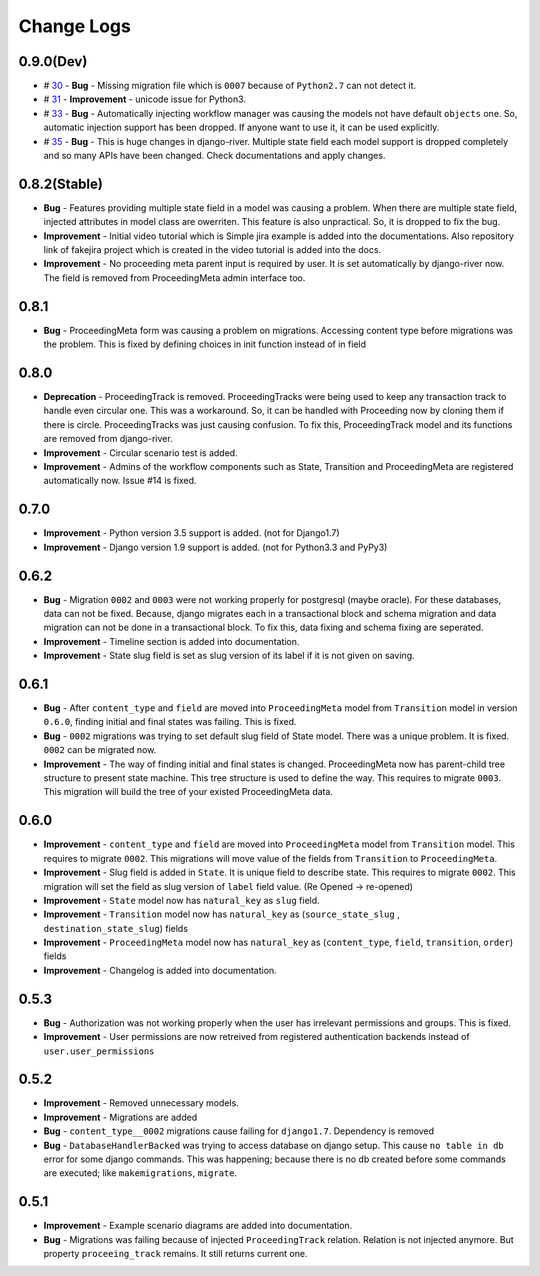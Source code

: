 .. _change_logs:

Change Logs
===========

0.9.0(Dev)
----------

* # 30_ - **Bug** -  Missing migration file which is ``0007`` because of ``Python2.7`` can not detect it.
* # 31_ - **Improvement** - unicode issue for Python3.
* # 33_ - **Bug** - Automatically injecting workflow manager was causing the models not have default ``objects`` one. So, automatic injection support has been dropped. If anyone want to use it, it can be used explicitly.
* # 35_ - **Bug** - This is huge changes in django-river. Multiple state field each model support is dropped completely and so many APIs have been changed. Check documentations and apply changes.

.. _30: https://github.com/javrasya/django-river/pull/30  
.. _31: https://github.com/javrasya/django-river/pull/30
.. _33: https://github.com/javrasya/django-river/pull/33
.. _35: https://github.com/javrasya/django-river/pull/35

0.8.2(Stable)
-------------

* **Bug** - Features providing multiple state field in a model was causing a problem. When there are multiple state field, injected attributes in model class are owerriten. This feature is also unpractical. So, it is dropped to fix the bug.
* **Improvement** - Initial video tutorial which is Simple jira example is added into the documentations. Also repository link of fakejira project which is created in the video tutorial is added into the docs.
* **Improvement** - No proceeding meta parent input is required by user. It is set automatically by django-river now. The field is removed from ProceedingMeta admin interface too.


0.8.1
-----

* **Bug** - ProceedingMeta form was causing a problem on migrations. Accessing content type before migrations was the problem. This is fixed by defining choices in init function instead of in field

0.8.0
-----

* **Deprecation** - ProceedingTrack is removed. ProceedingTracks were being used to keep any transaction track to handle even circular one. This was a workaround. So, it can be handled with Proceeding now by cloning them if there is circle. ProceedingTracks was just causing confusion. To fix this, ProceedingTrack model and its functions are removed from django-river.
* **Improvement** - Circular scenario test is added.
* **Improvement** - Admins of the workflow components such as State, Transition and ProceedingMeta are registered automatically now. Issue #14 is fixed.

0.7.0
-----

* **Improvement** - Python version 3.5 support is added. (not for Django1.7)
* **Improvement** - Django version 1.9 support is added. (not for Python3.3 and PyPy3) 

0.6.2
-----

* **Bug** - Migration ``0002`` and ``0003`` were not working properly for postgresql (maybe oracle). For these databases, data can not be fixed. Because, django migrates each in a transactional block and schema migration and data migration can not be done in a transactional block. To fix this, data fixing and schema fixing are seperated.
* **Improvement** - Timeline section is added into documentation.
* **Improvement** - State slug field is set as slug version of its label if it is not given on saving.


0.6.1
-----

* **Bug** - After ``content_type`` and ``field`` are moved into ``ProceedingMeta`` model from ``Transition`` model in version ``0.6.0``, finding initial and final states was failing. This is fixed.
* **Bug** - ``0002`` migrations was trying to set default slug field of State model. There was a unique problem. It is fixed. ``0002`` can be migrated now.
* **Improvement** - The way of finding initial and final states is changed. ProceedingMeta now has parent-child tree structure to present state machine. This tree structure is used to define the way. This requires to migrate ``0003``. This migration will build the tree of your existed ProceedingMeta data.

0.6.0
-----

* **Improvement** - ``content_type`` and ``field`` are moved into ``ProceedingMeta`` model from ``Transition`` model. This requires to migrate ``0002``. This migrations will move value of the fields from ``Transition`` to ``ProceedingMeta``.
* **Improvement** - Slug field is added in ``State``. It is unique field to describe state. This requires to migrate ``0002``. This migration will set the field as slug version of ``label`` field value. (Re Opened -> re-opened)
* **Improvement** - ``State`` model now has ``natural_key`` as ``slug`` field.
* **Improvement** - ``Transition`` model now has ``natural_key`` as (``source_state_slug`` , ``destination_state_slug``) fields
* **Improvement** - ``ProceedingMeta`` model now has ``natural_key`` as (``content_type``, ``field``, ``transition``, ``order``) fields
* **Improvement** - Changelog is added into documentation.
  

0.5.3
-----

* **Bug** - Authorization was not working properly when the user has irrelevant permissions and groups. This is fixed.
* **Improvement** - User permissions are now retreived from registered authentication backends instead of ``user.user_permissions``
  

0.5.2
-----

* **Improvement** - Removed unnecessary models.
* **Improvement** - Migrations are added
* **Bug** - ``content_type__0002`` migrations cause failing for ``django1.7``. Dependency is removed
* **Bug** - ``DatabaseHandlerBacked`` was trying to access database on django setup. This cause ``no table in db`` error for some django commands. This was happening; because there is no db created before some commands are executed; like ``makemigrations``, ``migrate``.


0.5.1
-----

* **Improvement** - Example scenario diagrams are added into documentation.
* **Bug** - Migrations was failing because of injected ``ProceedingTrack`` relation. Relation is not injected anymore. But property ``proceeing_track`` remains. It still returns current one.